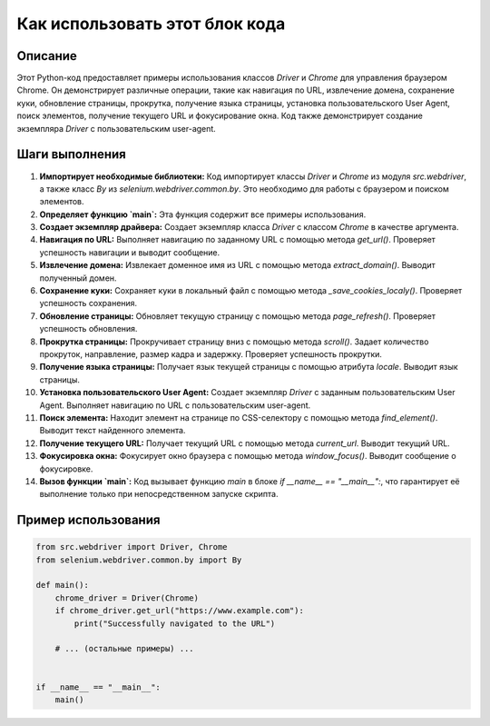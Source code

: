 Как использовать этот блок кода
=========================================================================================

Описание
-------------------------
Этот Python-код предоставляет примеры использования классов `Driver` и `Chrome` для управления браузером Chrome.  Он демонстрирует различные операции, такие как навигация по URL, извлечение домена, сохранение куки, обновление страницы, прокрутка, получение языка страницы, установка пользовательского User Agent, поиск элементов, получение текущего URL и фокусирование окна.  Код также демонстрирует создание экземпляра `Driver` с пользовательским user-agent.

Шаги выполнения
-------------------------
1. **Импортирует необходимые библиотеки:** Код импортирует классы `Driver` и `Chrome` из модуля `src.webdriver`, а также класс `By` из `selenium.webdriver.common.by`. Это необходимо для работы с браузером и поиском элементов.

2. **Определяет функцию `main`:** Эта функция содержит все примеры использования.

3. **Создает экземпляр драйвера:**  Создает экземпляр класса `Driver` с классом `Chrome` в качестве аргумента.

4. **Навигация по URL:** Выполняет навигацию по заданному URL с помощью метода `get_url()`.  Проверяет успешность навигации и выводит сообщение.

5. **Извлечение домена:**  Извлекает доменное имя из URL с помощью метода `extract_domain()`. Выводит полученный домен.

6. **Сохранение куки:** Сохраняет куки в локальный файл с помощью метода `_save_cookies_localy()`. Проверяет успешность сохранения.

7. **Обновление страницы:** Обновляет текущую страницу с помощью метода `page_refresh()`. Проверяет успешность обновления.

8. **Прокрутка страницы:** Прокручивает страницу вниз с помощью метода `scroll()`. Задает количество прокруток, направление, размер кадра и задержку. Проверяет успешность прокрутки.

9. **Получение языка страницы:** Получает язык текущей страницы с помощью атрибута `locale`.  Выводит язык страницы.

10. **Установка пользовательского User Agent:** Создает экземпляр `Driver` с заданным пользовательским User Agent.  Выполняет навигацию по URL с пользовательским user-agent.

11. **Поиск элемента:** Находит элемент на странице по CSS-селектору с помощью метода `find_element()`. Выводит текст найденного элемента.

12. **Получение текущего URL:** Получает текущий URL с помощью метода `current_url`. Выводит текущий URL.

13. **Фокусировка окна:** Фокусирует окно браузера с помощью метода `window_focus()`. Выводит сообщение о фокусировке.

14. **Вызов функции `main`:**  Код вызывает функцию `main` в блоке `if __name__ == "__main__":`, что гарантирует её выполнение только при непосредственном запуске скрипта.


Пример использования
-------------------------
.. code-block:: python

    from src.webdriver import Driver, Chrome
    from selenium.webdriver.common.by import By

    def main():
        chrome_driver = Driver(Chrome)
        if chrome_driver.get_url("https://www.example.com"):
            print("Successfully navigated to the URL")
        
        # ... (остальные примеры) ...
        

    if __name__ == "__main__":
        main()